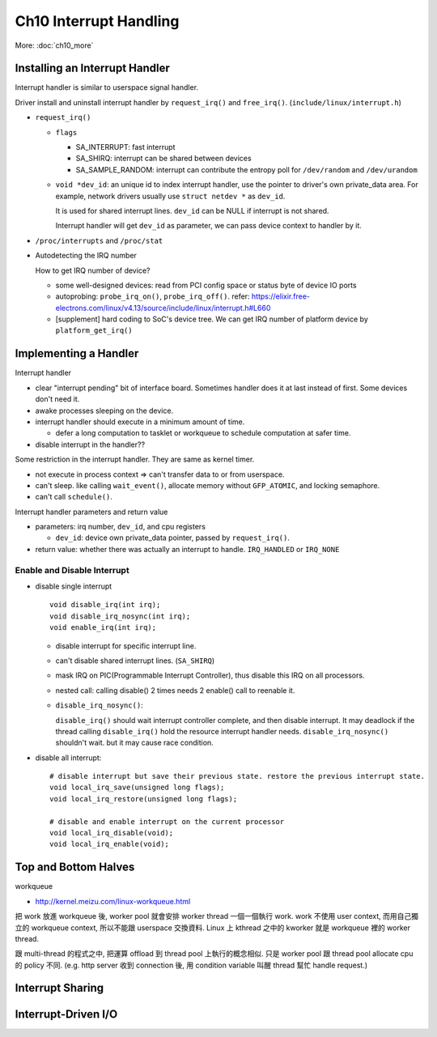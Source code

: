 Ch10 Interrupt Handling
=======================

More: :doc:`ch10_more`

Installing an Interrupt Handler
-------------------------------

Interrupt handler is similar to userspace signal handler.

Driver install and uninstall interrupt handler by ``request_irq()`` and ``free_irq()``. (``include/linux/interrupt.h``)

- ``request_irq()``

  - ``flags``
  
    - SA_INTERRUPT: fast interrupt
    - SA_SHIRQ: interrupt can be shared between devices
    - SA_SAMPLE_RANDOM: interrupt can contribute the entropy poll for ``/dev/random`` and ``/dev/urandom``

  - ``void *dev_id``: an unique id to index interrupt handler, use the pointer to driver's own private_data area.
    For example, network drivers usually use ``struct netdev *`` as ``dev_id``.

    It is used for shared interrupt lines. ``dev_id`` can be NULL if interrupt is not shared.

    Interrupt handler will get ``dev_id`` as parameter, we can pass device context to handler by it.
  
- ``/proc/interrupts`` and ``/proc/stat``
- Autodetecting the IRQ number

  How to get IRQ number of device?

  - some well-designed devices: read from PCI config space or status byte of device IO ports
  - autoprobing: ``probe_irq_on()``, ``probe_irq_off()``. refer: https://elixir.free-electrons.com/linux/v4.13/source/include/linux/interrupt.h#L660
  - [supplement] hard coding to SoC's device tree. We can get IRQ number of platform device by ``platform_get_irq()``

Implementing a Handler
----------------------

Interrupt handler

- clear "interrupt pending" bit of interface board. Sometimes handler does it at last instead of first. Some devices don't need it.
- awake processes sleeping on the device.
- interrupt handler should execute in a minimum amount of time.

  - defer a long computation to tasklet or workqueue to schedule computation at safer time.

- disable interrupt in the handler??

Some restriction in the interrupt handler. They are same as kernel timer.

- not execute in process context => can't transfer data to or from userspace.
- can't sleep. like calling ``wait_event()``, allocate memory without ``GFP_ATOMIC``, and locking semaphore.
- can't call ``schedule()``.

Interrupt handler parameters and return value

- parameters: irq number, ``dev_id``, and cpu registers

  - ``dev_id``: device own private_data pointer, passed by ``request_irq()``.

- return value: whether there was actually an interrupt to handle. ``IRQ_HANDLED`` or ``IRQ_NONE``

Enable and Disable Interrupt
~~~~~~~~~~~~~~~~~~~~~~~~~~~~
    
- disable single interrupt
  
  ::
    
    void disable_irq(int irq);
    void disable_irq_nosync(int irq);
    void enable_irq(int irq);

  - disable interrupt for specific interrupt line.
  - can't disable shared interrupt lines. (``SA_SHIRQ``)
  - mask IRQ on PIC(Programmable Interrupt Controller), thus disable this IRQ on all processors.
  - nested call: calling disable() 2 times needs 2 enable() call to reenable it.
  - ``disable_irq_nosync()``:

    ``disable_irq()`` should wait interrupt controller complete, and then disable interrupt.
    It may deadlock if the thread calling ``disable_irq()`` hold the resource interrupt handler needs.
    ``disable_irq_nosync()`` shouldn't wait. but it may cause race condition.
    
- disable all interrupt::

    # disable interrupt but save their previous state. restore the previous interrupt state.
    void local_irq_save(unsigned long flags);
    void local_irq_restore(unsigned long flags);

    # disable and enable interrupt on the current processor
    void local_irq_disable(void);
    void local_irq_enable(void);

Top and Bottom Halves
---------------------

workqueue

- http://kernel.meizu.com/linux-workqueue.html

把 work 放進 workqueue 後, worker pool 就會安排 worker thread 一個一個執行 work.
work 不使用 user context, 而用自己獨立的 workqueue context, 所以不能跟 userspace 交換資料.
Linux 上 kthread 之中的 kworker 就是 workqueue 裡的 worker thread.

跟 multi-thread 的程式之中, 把運算 offload 到 thread pool 上執行的概念相似. 只是 worker pool 跟 thread pool allocate cpu 的 policy 不同.
(e.g. http server 收到 connection 後, 用 condition variable 叫醒 thread 幫忙 handle request.) 

Interrupt Sharing
-----------------

Interrupt-Driven I/O
--------------------

